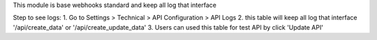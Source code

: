 This module is base webhooks standard and keep all log that interface

Step to see logs:
1. Go to Settings > Technical > API Configuration > API Logs
2. this table will keep all log that interface '/api/create_data' or '/api/create_update_data'
3. Users can used this table for test API by click 'Update API'
